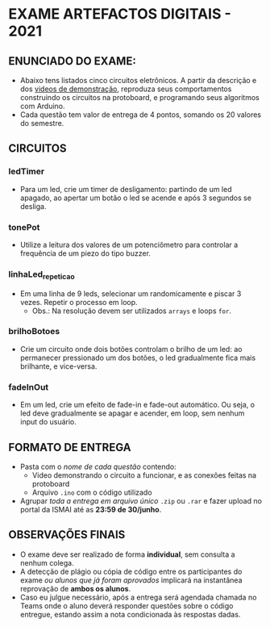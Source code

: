 * EXAME ARTEFACTOS DIGITAIS - 2021
** ENUNCIADO DO EXAME:
- Abaixo tens listados cinco circuitos eletrônicos. A partir da descrição e dos [[./assets][videos de demonstração]], reproduza seus comportamentos construindo os circuitos na protoboard, e programando seus algoritmos com Arduino.
- Cada questão tem valor de entrega de 4 pontos, somando os 20 valores do semestre.

** CIRCUITOS
*** ledTimer
- Para um led, crie um timer de desligamento: partindo de um led apagado, ao apertar um botão o led se acende e após 3 segundos se desliga.
   
*** tonePot
- Utilize a leitura dos valores de um potenciômetro para controlar a frequência de um piezo do tipo buzzer.
   
*** linhaLed_repeticao
- Em uma linha de 9 leds, selecionar um randomicamente e piscar 3 vezes. Repetir o processo em loop.
   - Obs.: Na resolução devem ser utilizados ~arrays~ e loops ~for~.
   
*** brilhoBotoes
- Crie um circuito onde dois botões controlam o brilho de um led: ao permanecer pressionado um dos botões, o led gradualmente fica mais brilhante, e vice-versa.
   
*** fadeInOut
- Em um led, crie um efeito de fade-in e fade-out automático. Ou seja, o led deve gradualmente se apagar e acender, em loop, sem nenhum input do usuário.
   
** FORMATO DE ENTREGA
- Pasta com o /nome de cada questão/ contendo:
  - Video demonstrando o circuito a funcionar, e as conexões feitas na protoboard
  - Arquivo ~.ino~ com o código utilizado
- Agrupar /toda a entrega em arquivo único/ ~.zip~ ou ~.rar~ e fazer upload no portal da ISMAI até as *23:59 de 30/junho*.

** OBSERVAÇÕES FINAIS
- O exame deve ser realizado de forma *individual*, sem consulta a nenhum colega.
- A detecção de plágio ou cópia de código entre os participantes do exame /ou alunos que já foram aprovados/ implicará na instantânea reprovação de *ambos os alunos*.
- Caso eu julgue necessário, após a entrega será agendada chamada no Teams onde o aluno deverá responder questões sobre o código entregue, estando assim a nota condicionada às respostas dadas.
